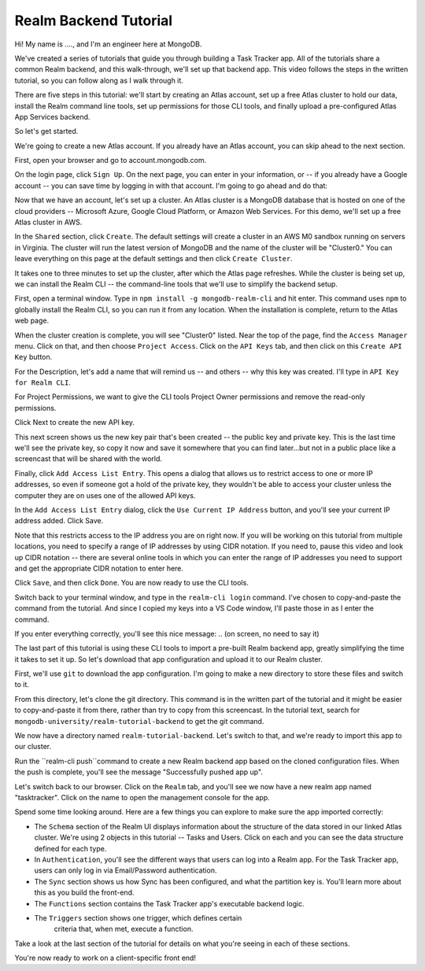 Realm Backend Tutorial
======================

Hi! My name is ...., and I'm an engineer here at MongoDB. 

We've created a series of tutorials that guide you through building a Task Tracker 
app. All of the tutorials share a common Realm backend, and this walk-through, 
we'll set up that backend app. This video follows the steps in the written tutorial, 
so you can follow along as I walk through it.

There are five steps in this tutorial: we'll start by creating an Atlas account,
set up a free Atlas cluster to hold our data, install the Realm 
command line tools, set up permissions for those CLI tools, and finally upload a 
pre-configured Atlas App Services backend. 

So let's get started.

.. <time tag 1> <see https://www.emergingedtech.com/2017/01/how-to-add-time-tags-to-youtube-video-jump-to-tagged-sections/>

We're going to create a new Atlas account. If you already have an Atlas 
account, you can skip ahead to the next section.

First, open your browser and go to account.mongodb.com.

On the login page, click ``Sign Up``.  On the next page, you can 
enter in your information, or -- if you already have a Google account -- you can 
save time by logging in with that account. I'm going to go ahead and do that:

.. <time tag 2>

Now that we have an account, let's set up a cluster. An Atlas cluster is a 
MongoDB database that is hosted on one of the cloud providers -- Microsoft Azure, 
Google Cloud Platform, or Amazon Web Services. For this demo, we'll set up a free Atlas cluster in 
AWS.

In the ``Shared`` section, click ``Create``.
The default settings will create a cluster in an AWS M0 sandbox running on servers 
in Virginia. The cluster will run the latest version of MongoDB and the name of the 
cluster will be "Cluster0." You can leave everything on this page at the default 
settings and then click ``Create Cluster``. 

.. You'll note that I changed the location ... maybe I'll re-record this to keep it simple.

It takes one to three minutes to set up the cluster, after which the Atlas page 
refreshes. While the cluster is being set up, we can install the Realm CLI -- 
the command-line tools that we'll use to simplify the backend setup. 

.. <time tag 3>

First, open a terminal window.
Type in ``npm install -g mongodb-realm-cli`` and hit enter. This command uses 
``npm`` to globally install the Realm CLI, so you can run it from any location.
When the installation is complete, return to the Atlas web page.

When the cluster creation is complete, you will see "Cluster0" listed. Near the 
top of the page, find the ``Access Manager`` menu. Click on that, and then choose 
``Project Access``. 
Click on the ``API Keys`` tab, and then click on this ``Create API Key`` button.

For the Description, let's add a name that will remind us -- and others -- why 
this key was created. I'll type in ``API Key for Realm CLI``. 

For Project Permissions, we want to give the CLI tools Project Owner permissions 
and remove the read-only permissions.

Click Next to create the new API key.

This next screen shows us the new key pair that's been created -- the public key 
and private key. This is the last time we'll see the private key, so copy 
it now and save it somewhere that you can find later...but not in a public place
like a screencast that will be shared with the world.

Finally, click ``Add Access List Entry``. This opens a dialog that allows us  
to restrict access to one or more IP addresses, so even if someone got a hold of 
the private key, they wouldn't be able to access your cluster unless the computer 
they are on uses one of the allowed API keys. 

In the ``Add Access List Entry`` dialog, click the ``Use Current IP Address`` 
button, and you'll see your current IP address added. Click Save.

Note that this restricts access to the IP address you are on right now. If you 
will be working on this tutorial from multiple locations, you need to specify 
a range of IP addresses by using CIDR notation. If you need to, pause this video 
and look up CIDR notation -- there are several online tools in which 
you can enter the range of IP addresses you need to support and get the 
appropriate CIDR notation to enter here. 

Click ``Save``, and then click ``Done``. You are now ready to use the CLI tools.

.. <time tag 4>

Switch back to your terminal window, and type in the ``realm-cli login`` command. 
I've chosen to copy-and-paste the command from the tutorial. And since 
I copied my keys into a VS Code window, I'll paste those in as I enter the 
command.

If you enter everything correctly, you'll see this nice message:
.. (on screen, no need to say it)

.. <time tag 5>

The last part of this tutorial is using these CLI tools to import a pre-built 
Realm backend app, greatly simplifying the time it takes to set it up. So let's 
download that app configuration and upload it to our Realm cluster.

First, we'll use ``git`` to download the app configuration. I'm going to make 
a new directory to store these files and switch to it.

From this directory, let's clone the git directory. This command is 
in the written part of the tutorial and it might be easier to copy-and-paste it 
from there, rather than try to copy from this screencast. In the tutorial text, 
search for ``mongodb-university/realm-tutorial-backend`` to get the git command.

.. git clone https://github.com/mongodb-university/realm-tutorial-backend.git

We now have a directory named ``realm-tutorial-backend``. Let's switch to that, 
and we're ready to import this app to our cluster. 

Run the ``realm-cli push``command to create a new Realm backend app based on 
the cloned configuration files. When the push is complete, you'll see the message 
"Successfully pushed app up". 

Let's switch back to our browser. Click on the ``Realm`` tab, and you'll see we 
now have a new realm app named "tasktracker". Click on the name to open the 
management console for the app.

.. <time tag 6>

Spend some time looking around. Here are a few things you can explore to make 
sure the app imported correctly:

- The ``Schema`` section of the Realm UI displays information about the structure 
  of the data stored in our linked Atlas cluster. We're using 2 objects in 
  this tutorial -- Tasks and Users. Click on each and you can see the data 
  structure defined for each type.

- In ``Authentication``, you'll see the different ways that users can log into a 
  Realm app. For the Task Tracker app, users can only log in via 
  Email/Password authentication.

- The ``Sync`` section shows us how Sync has been configured, and what the partition
  key is. You'll learn more about this as you build the front-end.

- The ``Functions`` section contains the Task Tracker app's executable backend logic.

- The ``Triggers`` section shows one trigger, which defines certain 
    criteria that, when met, execute a function.

Take a look at the last section of the tutorial for details on what you're seeing 
in each of these sections. 

You're now ready to work on a client-specific front end! 








